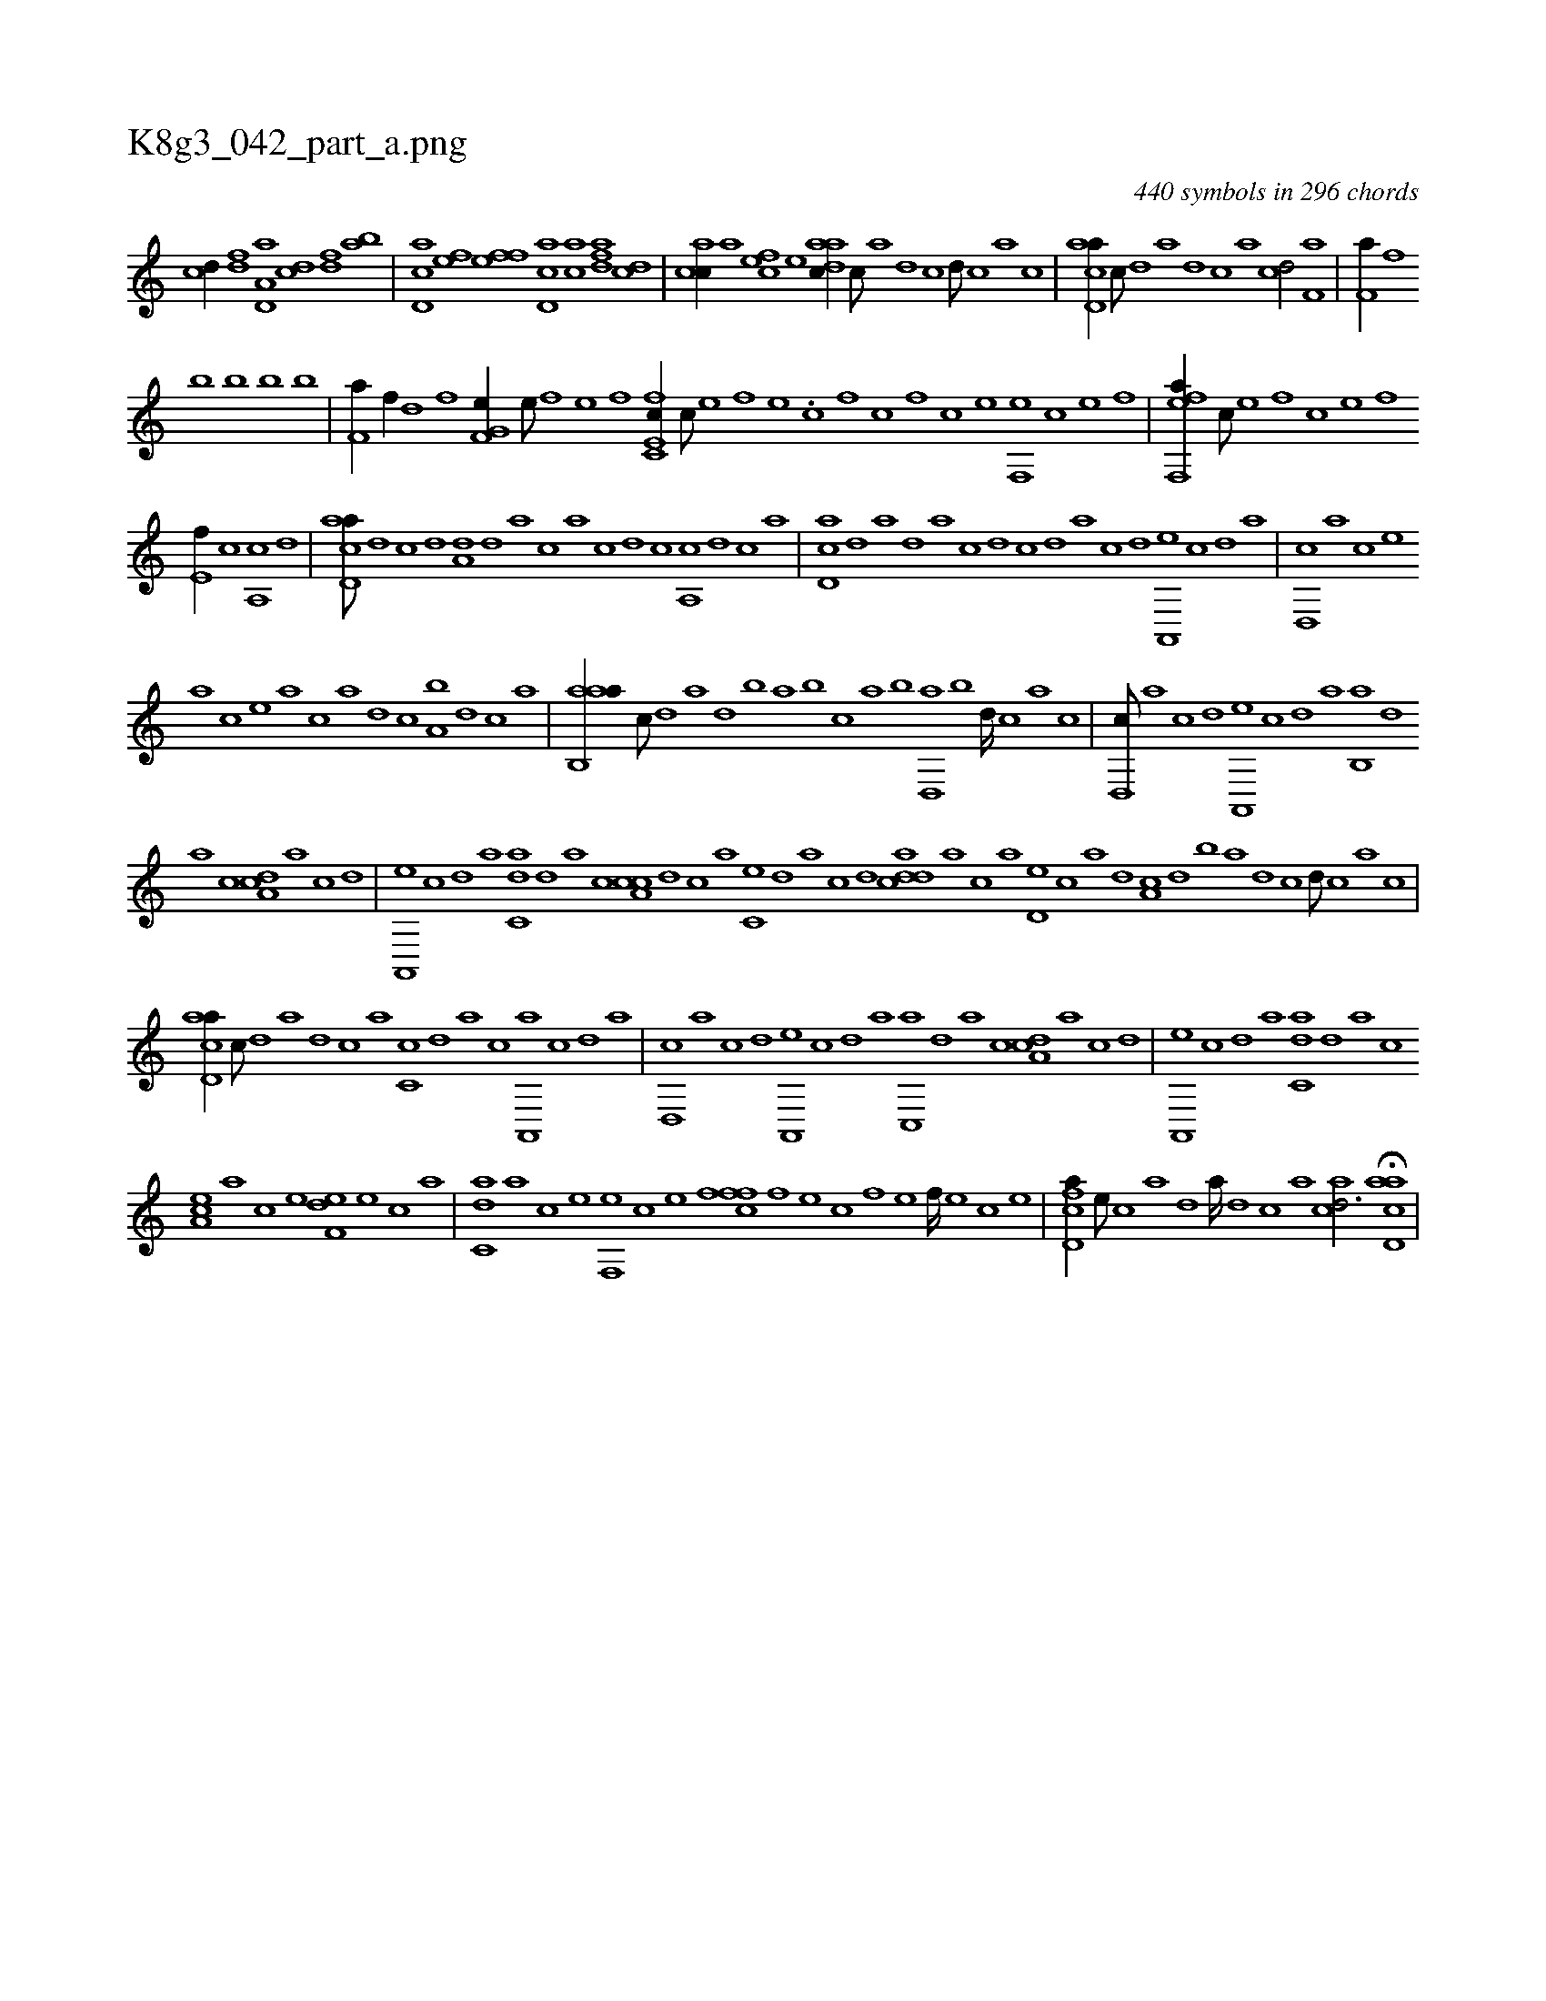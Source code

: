 X:1
%
%%titleleft true
%%tabaddflags 0
%%tabrhstyle grid
%
T:K8g3_042_part_a.png
C:440 symbols in 296 chords
L:1/1
K:italiantab
%
[,cd//] [,df] [a,d,a] [,cd] [,df] [ab] |\
	[cd,a] [ef] [fh] [ef] [cd,a] [ac] [,dfa] [,cd] |\
	[,acc//] [a] [,cfe] [,e] [aadc//] [,,c///] [,,a] [,,d] [,,c] [,,d///] [,,c] [,,a] [,,c] |\
	[acd,a//] [,,,c///] [,d] [a] [,d] [,c] [,a] [,cd/] [kf,ha] |\
	[kf,ha//] [h] [f] [h] 
%
[k,,h] [b] [b] [b] [b] |\
	[kf,ha//] [f//] [h] [d] [f] [h] [k] [hf,g,e//] [e///] [f] [h] [e] [f] [h] |\
	[fc,e,c//] [c///] [e] [f] [e] .[c] [,f] [c] [,f] [c] [e] [f,,e] [c] [e] [f] |\
	[eff,,a//] [,c///] [,e] [,f] [c] [e] [f] 
%
[e,f//] [c] [a,,c] [,d] |\
	[acd,a///] [,d] [,c] [,d] [a,d] [,d] [a] [c] [a] [c] [d] [c] [a,,c] [,d] [,c] [,a] |\
	[,cd,a] [,d] [a] [,d] [,a] [,c] [,d] [,c] [,,d] [,a] [,c] [,,d] [,a,,,e] [,,c] [,,d] [,a] |\
	[,,d,,c] [,a] [,c] [,e] 
%
[a] [,c] [,e] [a] [c] [a] [,d] [,c] [,a,b] [,,d] [,,c] [,,a] |\
	[aab,,a//] [,,,c///] [,,d] [,a] [,,d] [,,b] [,,a] [,,b] [,,,c] [,,a] [,,b] [,,d,,a] [,,b] [,,d////] [,,c] [,,a] [,,c] |\
	[,,d,,c///] [,,a] [,,c] [,,d] [,a,,,e] [,,c] [,,d] [,a] [,b,,a] [,,d] 
%
[,a] [,c] [,da,c] [,a] [,c] [,d] |\
	[a,,,e] [,c] [,d] [a] [c,da] [,d] [a] [c] [a,cc] [,d] [,c] [,a] [,c,e] [,,d] [,a] [,c] [,,,,,d] [cdda] [a] [c] [a] [,d,e] [,c] [,a] [,,d] [,a,c] [,,d] [,,b] [,,a] [,,d] [,,c] [,,d///] [,,c] [,,a] [,,c] |
%
[acd,a//] [,,,c///] [,d] [a] [,d] [,c] [,a] [,c,c] [,,d] [,a] [,c] [,a,,,a] [,,c] [,,d] [,a] |\
	[,,d,,c] [,,a] [,,c] [,,d] [,a,,,e] [,,c] [,,d] [,a] [,c,,a] [,,d] [,a] [,c] [,da,c] [,a] [,c] [,d] |\
	[a,,,e] [,c] [,d] [a] [c,da] [,d] [a] [c] 
%
[ea,c] [a] [c] [e] [f,de] [e] [c] [a] |\
	[c,da] [a] [c] [e] [f,,e] [c] [e] [f] [,ffc] [f] [e] [c] [f] [e] [f////] [e] [c] [e] |\
	[fcd,a//] [e///] [c] [a] [,d] [a////] [,d] [,c] [,a] [acd3/4] H[acd,a] |
% number of items: 440


